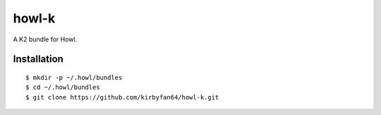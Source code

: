 howl-k
======

A K2 bundle for Howl.

Installation
************

::
   
   $ mkdir -p ~/.howl/bundles
   $ cd ~/.howl/bundles
   $ git clone https://github.com/kirbyfan64/howl-k.git
